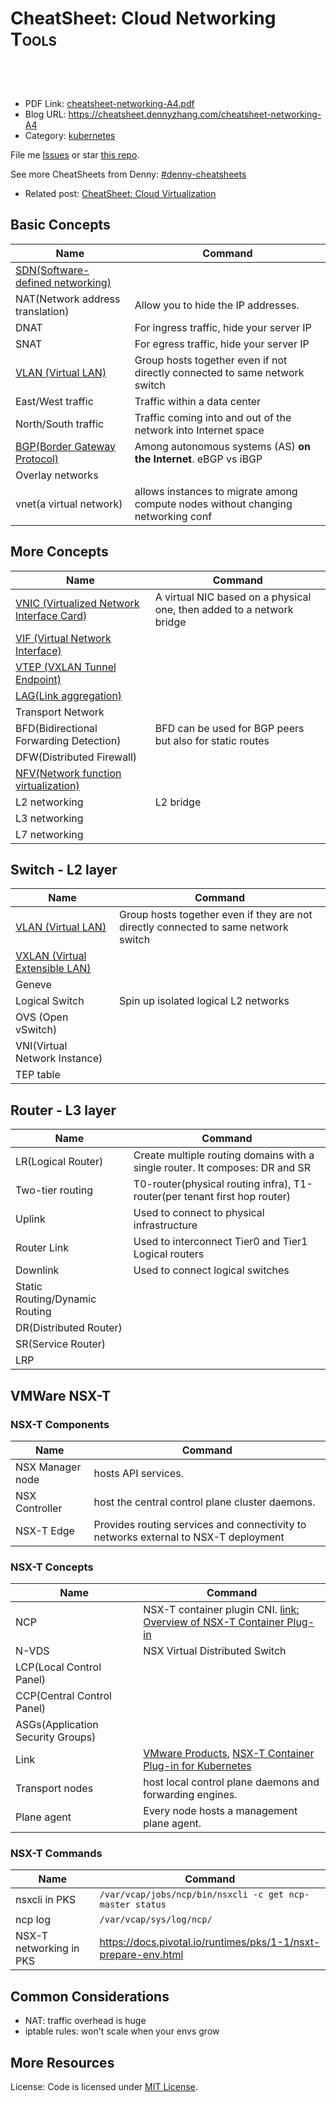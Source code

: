 * CheatSheet: Cloud Networking                                        :Tools:
:PROPERTIES:
:type:     cloud
:export_file_name: cheatsheet-networking-A4.pdf
:END:

#+BEGIN_HTML
<a href="https://github.com/dennyzhang/cheatsheet-networking-A4"><img align="right" width="200" height="183" src="https://www.dennyzhang.com/wp-content/uploads/denny/watermark/github.png" /></a>
<div id="the whole thing" style="overflow: hidden;">
<div style="float: left; padding: 5px"> <a href="https://www.linkedin.com/in/dennyzhang001"><img src="https://www.dennyzhang.com/wp-content/uploads/sns/linkedin.png" alt="linkedin" /></a></div>
<div style="float: left; padding: 5px"><a href="https://github.com/dennyzhang"><img src="https://www.dennyzhang.com/wp-content/uploads/sns/github.png" alt="github" /></a></div>
<div style="float: left; padding: 5px"><a href="https://www.dennyzhang.com/slack" target="_blank" rel="nofollow"><img src="https://slack.dennyzhang.com/badge.svg" alt="slack"/></a></div>
</div>

<br/><br/>
<a href="http://makeapullrequest.com" target="_blank" rel="nofollow"><img src="https://img.shields.io/badge/PRs-welcome-brightgreen.svg" alt="PRs Welcome"/></a>
#+END_HTML

- PDF Link: [[https://github.com/dennyzhang/cheatsheet-networking-A4/blob/master/cheatsheet-networking-A4.pdf][cheatsheet-networking-A4.pdf]]
- Blog URL: https://cheatsheet.dennyzhang.com/cheatsheet-networking-A4
- Category: [[https://cheatsheet.dennyzhang.com/category/kubernetes/][kubernetes]]

File me [[https://github.com/dennyzhang/cheatsheet-networking-A4/issues][Issues]] or star [[https://github.com/DennyZhang/cheatsheet-networking-A4][this repo]].

See more CheatSheets from Denny: [[https://github.com/topics/denny-cheatsheets][#denny-cheatsheets]]

- Related post: [[https://cheatsheet.dennyzhang.com/cheatsheet-virtualization-A4][CheatSheet: Cloud Virtualization]]
** Basic Concepts
| Name                             | Command                                                                          |
|----------------------------------+----------------------------------------------------------------------------------|
| [[https://en.wikipedia.org/wiki/Software-defined_networking][SDN(Software-defined networking)]] |                                                                                  |
| NAT(Network address translation) | Allow you to hide the IP addresses.                                              |
| DNAT                             | For ingress traffic, hide your server IP                                         |
| SNAT                             | For egress traffic, hide your server IP                                          |
| [[https://en.wikipedia.org/wiki/Virtual_LAN][VLAN (Virtual LAN)]]               | Group hosts together even if not directly connected to same network switch       |
| East/West traffic                | Traffic within a data center                                                     |
| North/South traffic              | Traffic coming into and out of the network into Internet space                   |
| [[https://en.wikipedia.org/wiki/Border_Gateway_Protocol][BGP(Border Gateway Protocol)]]     | Among autonomous systems (AS) *on the Internet*. eBGP vs iBGP                    |
| Overlay networks                 |                                                                                  |
| vnet(a virtual network)          | allows instances to migrate among compute nodes without changing networking conf |

** More Concepts
| Name                                      | Command                                                               |
|-------------------------------------------+-----------------------------------------------------------------------|
| [[https://docs.cloud.oracle.com/iaas/Content/Network/Tasks/managingVNICs.htm][VNIC (Virtualized Network Interface Card)]] | A virtual NIC based on a physical one, then added to a network bridge |
| [[https://en.wikipedia.org/wiki/Virtual_network_interface][VIF (Virtual Network Interface)]]           |                                                                       |
| [[http://www.definethecloud.net/vxlan-deep-dive/][VTEP (VXLAN Tunnel Endpoint)]]              |                                                                       |
| [[https://en.wikipedia.org/wiki/Link_aggregation][LAG(Link aggregation)]]                     |                                                                       |
| Transport Network                         |                                                                       |
| BFD(Bidirectional Forwarding Detection)   | BFD can be used for BGP peers but also for static routes              |
| DFW(Distributed Firewall)                 |                                                                       |
| [[https://en.wikipedia.org/wiki/Network_function_virtualization][NFV(Network function virtualization)]]      |                                                                       |
| L2 networking                             | L2 bridge                                                             |
| L3 networking                             |                                                                       |
| L7 networking                             |                                                                       |

** Switch - L2 layer
| Name                           | Command                                                                             |
|--------------------------------+-------------------------------------------------------------------------------------|
| [[https://en.wikipedia.org/wiki/Virtual_LAN][VLAN (Virtual LAN)]]             | Group hosts together even if they are not directly connected to same network switch |
| [[https://en.wikipedia.org/wiki/Virtual_Extensible_LAN][VXLAN (Virtual Extensible LAN)]] |                                                                                     |
| Geneve                         |                                                                                     |
| Logical Switch                 | Spin up isolated logical L2 networks                                                |
| OVS (Open vSwitch)             |                                                                                     |
| VNI(Virtual Network Instance)  |                                                                                     |
| TEP table                      |                                                                                     |

[[https://cheatsheet.dennyzhang.com/cheatsheet-networking-A4][https://raw.githubusercontent.com/dennyzhang/cheatsheet.dennyzhang.com/master/cheatsheet-networking-A4/open-vswitch.png]]

** Router - L3 layer
| Name                           | Command                                                                      |
|--------------------------------+------------------------------------------------------------------------------|
| LR(Logical Router)             | Create multiple routing domains with a single router. It composes: DR and SR |
| Two-tier routing               | T0-router(physical routing infra), T1-router(per tenant first hop router)    |
| Uplink                         | Used to connect to physical infrastructure                                   |
| Router Link                    | Used to interconnect Tier0 and Tier1 Logical routers                         |
| Downlink                       | Used to connect logical switches                                             |
| Static Routing/Dynamic Routing |                                                                              |
| DR(Distributed Router)         |                                                                              |
| SR(Service Router)             |                                                                              |
| LRP                            |                                                                              |

[[https://cheatsheet.dennyzhang.com/cheatsheet-networking-A4][https://raw.githubusercontent.com/dennyzhang/cheatsheet.dennyzhang.com/master/cheatsheet-networking-A4/two_routers.png]]

** VMWare NSX-T
*** NSX-T Components
| Name             | Command                                                                             |
|------------------+-------------------------------------------------------------------------------------|
| NSX Manager node | hosts API services.                                                                 |
| NSX Controller   | host the central control plane cluster daemons.                                     |
| NSX-T Edge       | Provides routing services and connectivity to networks external to NSX-T deployment |

*** NSX-T Concepts
| Name                              | Command                                                               |
|-----------------------------------+-----------------------------------------------------------------------|
| NCP                               | NSX-T container plugin CNI. [[https://docs.vmware.com/en/VMware-NSX-T/2.2/com.vmware.nsxt.ncp_kubernetes.doc/GUID-52A92986-0FDF-43A5-A7BB-C037889F7559.html][link: Overview of NSX-T Container Plug-in]] |
| N-VDS                             | NSX Virtual Distributed Switch                                        |
| LCP(Local Control Panel)          |                                                                       |
| CCP(Central Control Panel)        |                                                                       |
| ASGs(Application Security Groups) |                                                                       |
| Link                              | [[https://www.vmware.com/products.html][VMware Products]], [[https://docs.vmware.com/en/VMware-NSX-T/2.2/com.vmware.nsxt.ncp_kubernetes.doc/GUID-FB641321-319D-41DC-9D16-37D6BA0BC0DE.html][NSX-T Container Plug-in for Kubernetes]]               |
| Transport nodes                   | host local control plane daemons and forwarding engines.              |
| Plane agent                       | Every node hosts a management plane agent.                            |

[[https://cheatsheet.dennyzhang.com/cheatsheet-networking-A4][https://raw.githubusercontent.com/dennyzhang/cheatsheet.dennyzhang.com/master/cheatsheet-networking-A4/nsxt-topology-nat.png]]

*** NSX-T Commands
| Name                    | Command                                                        |
|-------------------------+----------------------------------------------------------------|
| nsxcli in PKS           | =/var/vcap/jobs/ncp/bin/nsxcli -c get ncp-master status=       |
| ncp log                 | =/var/vcap/sys/log/ncp/=                                       |
| NSX-T networking in PKS | https://docs.pivotal.io/runtimes/pks/1-1/nsxt-prepare-env.html |

** Common Considerations
- NAT: traffic overhead is huge
- iptable rules: won't scale when your envs grow
** More Resources
License: Code is licensed under [[https://www.dennyzhang.com/wp-content/mit_license.txt][MIT License]].

#+BEGIN_HTML
<a href="https://www.dennyzhang.com"><img align="right" width="201" height="268" src="https://raw.githubusercontent.com/USDevOps/mywechat-slack-group/master/images/denny_201706.png"></a>

<a href="https://www.dennyzhang.com"><img align="right" src="https://raw.githubusercontent.com/USDevOps/mywechat-slack-group/master/images/dns_small.png"></a>
#+END_HTML
** org-mode configuration                                          :noexport:
 #+STARTUP: overview customtime noalign logdone showall
 #+DESCRIPTION: 
 #+KEYWORDS: 
 #+LATEX_HEADER: \usepackage[margin=0.6in]{geometry}
 #+LaTeX_CLASS_OPTIONS: [8pt]
 #+LATEX_HEADER: \usepackage[english]{babel}
 #+LATEX_HEADER: \usepackage{lastpage}
 #+LATEX_HEADER: \usepackage{fancyhdr}
 #+LATEX_HEADER: \pagestyle{fancy}
 #+LATEX_HEADER: \fancyhf{}
 #+LATEX_HEADER: \rhead{Updated: \today}
 #+LATEX_HEADER: \rfoot{\thepage\ of \pageref{LastPage}}
 #+LATEX_HEADER: \lfoot{\href{https://github.com/dennyzhang/cheatsheet-networking-A4}{GitHub: https://github.com/dennyzhang/cheatsheet-networking-A4}}
 #+LATEX_HEADER: \lhead{\href{https://cheatsheet.dennyzhang.com/cheatsheet-networking-A4}{Blog URL: https://cheatsheet.dennyzhang.com/cheatsheet-networking-A4}}
 #+AUTHOR: Denny Zhang
 #+EMAIL:  denny@dennyzhang.com
 #+TAGS: noexport(n)
 #+PRIORITIES: A D C
 #+OPTIONS:   H:3 num:t toc:nil \n:nil @:t ::t |:t ^:t -:t f:t *:t <:t
 #+OPTIONS:   TeX:t LaTeX:nil skip:nil d:nil todo:t pri:nil tags:not-in-toc
 #+EXPORT_EXCLUDE_TAGS: exclude noexport
 #+SEQ_TODO: TODO HALF ASSIGN | DONE BYPASS DELEGATE CANCELED DEFERRED
 #+LINK_UP:   
 #+LINK_HOME: 
* TODO Questions                                                   :noexport:
** TODO VSS vs VDS vs N-VDS                                        :noexport:
** TODO ncp for networksecurity                                    :noexport:
 #+BEGIN_EXAMPLE
 Denny Zhang [1:41 PM]
 XXX, any idea how vmware ncp supports k8s network policy behind the scene?

 XXX YYY [1:41 PM]
 nsx has distributed firewalls..so ncp just ask nsx to create firewall

 Denny Zhang [1:41 PM]
 And the firewall is out of the data VM. Right?

 XXX YYY [1:42 PM]
 its in hypervisor

 Denny Zhang [1:42 PM]
 I see. It controls the hypervisor networking.

 What kind of firewall it is? iptables?

 XXX YYY [1:42 PM]
 and there is some rules configured in the worker vm too
 no i think its native implementation in hypervisor by nsx

 Denny Zhang [1:43 PM]
 cool
 #+END_EXAMPLE
** TODO Get TEP table for a VNI. Command: get logical-switch <vni or vni-uuid> vtep :noexport:
** TODO [#A] Don't use overlay to biuld your firewall
** TODO Question about PKS NSX-T
- T0: provides routing for NAT
** TODO proactive SR
* [#A] Explain NSX-T in a simple way                               :noexport:
